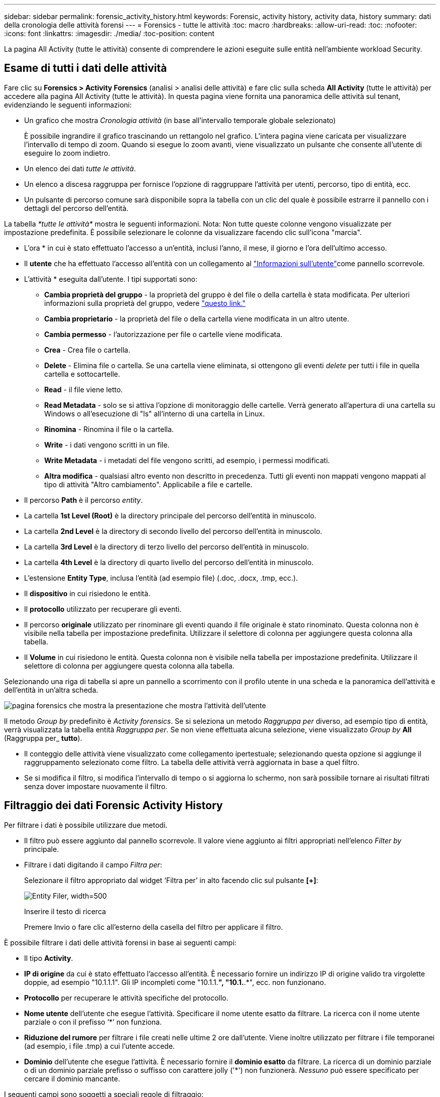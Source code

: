---
sidebar: sidebar 
permalink: forensic_activity_history.html 
keywords: Forensic, activity history, activity data, history 
summary: dati della cronologia delle attività forensi 
---
= Forensics - tutte le attività
:toc: macro
:hardbreaks:
:allow-uri-read: 
:toc: 
:nofooter: 
:icons: font
:linkattrs: 
:imagesdir: ./media/
:toc-position: content


[role="lead"]
La pagina All Activity (tutte le attività) consente di comprendere le azioni eseguite sulle entità nell'ambiente workload Security.



== Esame di tutti i dati delle attività

Fare clic su *Forensics > Activity Forensics* (analisi > analisi delle attività) e fare clic sulla scheda *All Activity* (tutte le attività) per accedere alla pagina All Activity (tutte le attività). In questa pagina viene fornita una panoramica delle attività sul tenant, evidenziando le seguenti informazioni:

* Un grafico che mostra _Cronologia attività_ (in base all'intervallo temporale globale selezionato)
+
È possibile ingrandire il grafico trascinando un rettangolo nel grafico. L'intera pagina viene caricata per visualizzare l'intervallo di tempo di zoom. Quando si esegue lo zoom avanti, viene visualizzato un pulsante che consente all'utente di eseguire lo zoom indietro.

* Un elenco dei dati _tutte le attività_.
* Un elenco a discesa raggruppa per fornisce l'opzione di raggruppare l'attività per utenti, percorso, tipo di entità, ecc.
* Un pulsante di percorso comune sarà disponibile sopra la tabella con un clic del quale è possibile estrarre il pannello con i dettagli del percorso dell'entità.


La tabella _*tutte le attività*_ mostra le seguenti informazioni. Nota: Non tutte queste colonne vengono visualizzate per impostazione predefinita. È possibile selezionare le colonne da visualizzare facendo clic sull'icona "marcia".

* L'ora * in cui è stato effettuato l'accesso a un'entità, inclusi l'anno, il mese, il giorno e l'ora dell'ultimo accesso.
* Il *utente* che ha effettuato l'accesso all'entità con un collegamento al link:forensic_user_overview.html["Informazioni sull'utente"]come pannello scorrevole.


* L'attività * eseguita dall'utente. I tipi supportati sono:
+
** *Cambia proprietà del gruppo* - la proprietà del gruppo è del file o della cartella è stata modificata. Per ulteriori informazioni sulla proprietà del gruppo, vedere link:https://docs.microsoft.com/en-us/previous-versions/orphan-topics/ws.11/dn789205(v=ws.11)?redirectedfrom=MSDN["questo link."]
** *Cambia proprietario* - la proprietà del file o della cartella viene modificata in un altro utente.
** *Cambia permesso* - l'autorizzazione per file o cartelle viene modificata.
** *Crea* - Crea file o cartella.
** *Delete* - Elimina file o cartella. Se una cartella viene eliminata, si ottengono gli eventi _delete_ per tutti i file in quella cartella e sottocartelle.
** *Read* - il file viene letto.
** *Read Metadata* - solo se si attiva l'opzione di monitoraggio delle cartelle. Verrà generato all'apertura di una cartella su Windows o all'esecuzione di "ls" all'interno di una cartella in Linux.
** *Rinomina* - Rinomina il file o la cartella.
** *Write* - i dati vengono scritti in un file.
** *Write Metadata* - i metadati del file vengono scritti, ad esempio, i permessi modificati.
** *Altra modifica* - qualsiasi altro evento non descritto in precedenza. Tutti gli eventi non mappati vengono mappati al tipo di attività "Altro cambiamento". Applicabile a file e cartelle.


* Il percorso *Path* è il percorso _entity_.
* La cartella *1st Level (Root)* è la directory principale del percorso dell'entità in minuscolo.
* La cartella *2nd Level* è la directory di secondo livello del percorso dell'entità in minuscolo.
* La cartella *3rd Level* è la directory di terzo livello del percorso dell'entità in minuscolo.
* La cartella *4th Level* è la directory di quarto livello del percorso dell'entità in minuscolo.
* L'estensione *Entity Type*, inclusa l'entità (ad esempio file) (.doc, .docx, .tmp, ecc.).
* Il *dispositivo* in cui risiedono le entità.
* Il *protocollo* utilizzato per recuperare gli eventi.
* Il percorso *originale* utilizzato per rinominare gli eventi quando il file originale è stato rinominato. Questa colonna non è visibile nella tabella per impostazione predefinita. Utilizzare il selettore di colonna per aggiungere questa colonna alla tabella.
* Il *Volume* in cui risiedono le entità. Questa colonna non è visibile nella tabella per impostazione predefinita. Utilizzare il selettore di colonna per aggiungere questa colonna alla tabella.


Selezionando una riga di tabella si apre un pannello a scorrimento con il profilo utente in una scheda e la panoramica dell'attività e dell'entità in un'altra scheda.

image:ws_forensics_slideout.png["pagina forensics che mostra la presentazione che mostra l'attività dell'utente"]

Il metodo _Group by_ predefinito è _Activity forensics_. Se si seleziona un metodo _Raggruppa per_ diverso, ad esempio tipo di entità, verrà visualizzata la tabella entità _Raggruppa per_. Se non viene effettuata alcuna selezione, viene visualizzato _Group by_ *All* (Raggruppa per_ *tutto*).

* Il conteggio delle attività viene visualizzato come collegamento ipertestuale; selezionando questa opzione si aggiunge il raggruppamento selezionato come filtro. La tabella delle attività verrà aggiornata in base a quel filtro.
* Se si modifica il filtro, si modifica l'intervallo di tempo o si aggiorna lo schermo, non sarà possibile tornare ai risultati filtrati senza dover impostare nuovamente il filtro.




== Filtraggio dei dati Forensic Activity History

Per filtrare i dati è possibile utilizzare due metodi.

* Il filtro può essere aggiunto dal pannello scorrevole. Il valore viene aggiunto ai filtri appropriati nell'elenco _Filter by_ principale.
* Filtrare i dati digitando il campo _Filtra per_:
+
Selezionare il filtro appropriato dal widget ‘Filtra per’ in alto facendo clic sul pulsante *[+]*:

+
image:Forensic_Activity_Filter.png["Entity Filer, width=500"]

+
Inserire il testo di ricerca

+
Premere Invio o fare clic all'esterno della casella del filtro per applicare il filtro.



È possibile filtrare i dati delle attività forensi in base ai seguenti campi:

* Il tipo *Activity*.
* *IP di origine* da cui è stato effettuato l'accesso all'entità. È necessario fornire un indirizzo IP di origine valido tra virgolette doppie, ad esempio "10.1.1.1". Gli IP incompleti come "10.1.1.*", "10.1.*.*", ecc. non funzionano.
* *Protocollo* per recuperare le attività specifiche del protocollo.
* *Nome utente* dell'utente che esegue l'attività. Specificare il nome utente esatto da filtrare. La ricerca con il nome utente parziale o con il prefisso ‘*’ non funziona.
* *Riduzione del rumore* per filtrare i file creati nelle ultime 2 ore dall'utente. Viene inoltre utilizzato per filtrare i file temporanei (ad esempio, i file .tmp) a cui l'utente accede.
* *Dominio* dell'utente che esegue l'attività. È necessario fornire il *dominio esatto* da filtrare. La ricerca di un dominio parziale o di un dominio parziale prefisso o suffisso con carattere jolly ('*') non funzionerà. _Nessuno_ può essere specificato per cercare il dominio mancante.


I seguenti campi sono soggetti a speciali regole di filtraggio:

* *Tipo di entità*, utilizzando l'estensione dell'entità (file) - è preferibile specificare il tipo di entità esatto all'interno delle virgolette. Ad esempio _"txt"_.
* *Percorso* dell'entità - filtri percorso directory (stringa di percorso che termina con /) fino a 4 directory profonde sono consigliate per risultati più veloci. Ad esempio, _"/home/userX/nested1/nested2/"_. Fare riferimento alla tabella riportata di seguito per ulteriori dettagli.
* Cartella livello 1st (radice) - directory principale di percorso entità come filtri. Ad esempio, se il percorso dell'entità è /home/userX/nested1/nested2/, allora è possibile usare home O "home".
* Cartella a 2nd livelli - directory a 2nd livelli di filtri percorso entità. Per esempio, se il percorso dell'entità è /home/userX/nested1/nested2/, allora userX O "userX" possono essere usati.
* Cartella a 3rd livelli: Directory a 3rd livelli di filtri percorso entità.
* Ad esempio, se il percorso dell'entità è /home/userX/nested1/nested2/, allora si può usare nested1 O “nested1”.
* Cartella a 4th livelli - Directory a 4th livelli directory dei filtri percorso entità. Ad esempio, se il percorso dell'entità è /home/userX/nested1/nested2/, allora si può usare nested2 O “nested2”.
* *Utente* esecuzione dell'attività - è preferibile specificare l'utente esatto tra virgolette. Ad esempio, _"Amministratore"_.
* *Dispositivo* (SVM) in cui risiedono le entità
* *Volume* dove risiedono le entità
* Il percorso *originale* utilizzato per rinominare gli eventi quando il file originale è stato rinominato.


I campi precedenti sono soggetti a quanto segue durante il filtraggio:

* Il valore esatto deve essere compreso tra virgolette: Esempio: "Searchtext"
* Le stringhe con caratteri jolly non devono contenere virgolette: Esempio: Searchtext, ‘s*searchtext*, filtrerà le stringhe contenenti il carattere 'earchtext'.
* Stringa con un prefisso, ad esempio: Searchtext* , cerca le stringhe che iniziano con ‘searchtext’.




== Esempi di filtro analisi attività:

|===
| Espressione filtro applicato dall'utente | Risultato previsto | Valutazione delle prestazioni | Commento 


| Percorso = "/home/userX/nested1/nested2/" | Ricerca ricorsiva di tutti i file e le cartelle in una determinata directory | Veloce | Le ricerche nelle directory sono rapide fino a 4 directory. 


| Percorso = "/home/userX/nested1/" | Ricerca ricorsiva di tutti i file e le cartelle in una determinata directory | Veloce | Le ricerche nelle directory sono rapide fino a 4 directory. 


| Percorso = "/home/userX/nested1/test" | Ricerca ricorsiva di tutti i file e le cartelle in un determinato percorso regex(test* potrebbe significare file O directory O entrambi) | Più lento | La ricerca regex di directory+file sarà più lenta rispetto alle ricerche di directory. 


| Percorso = "/home/userX/nested1/nested2/nested3/" | Ricerca ricorsiva di tutti i file e le cartelle in una determinata directory | Più lento | Più di 4 ricerche di directory sono più lente da ricercare. 


| Qualsiasi altro filtro non basato su percorso. Si consiglia di inserire tra virgolette i filtri User e Entity Type, ad esempio User="Administrator" Entity Type="txt" |  | Veloce |  
|===
NOTA:

. Il conteggio delle attività visualizzato accanto all'icona tutte le attività viene arrotondato a 30 minuti quando l'intervallo di tempo selezionato si estende per più di 3 giorni. Ad esempio, un intervallo di tempo compreso tra _settembre 1st 10:15 e settembre 7th 10:15_ mostra i conteggi delle attività tra settembre 1st 10:00 e settembre 7th 10:30.
. Analogamente, le metriche di conteggio visualizzate nel grafico Cronologia attività vengono arrotondate a 30 minuti quando l'intervallo di tempo selezionato si estende per più di 3 giorni.




== Ordinamento dei dati Forensic Activity History

È possibile ordinare i dati della cronologia delle attività in base a _ora, utente, IP di origine, attività,_, _tipo di entità_, cartella a 1st livelli (principale), cartella a 2nd livelli, cartella a 3rd livelli e cartella a 4th livelli. Per impostazione predefinita, la tabella viene ordinata in base a un ordine _time_ decrescente, il che significa che i dati più recenti verranno visualizzati per primi. L'ordinamento è disattivato per i campi _Device_ e _Protocol_.



== Guida dell'utente per le esportazioni asincrone



=== Panoramica

La funzionalità di esportazione asincrona di Storage workload Security è progettata per gestire grandi esportazioni di dati.



=== Guida dettagliata: Esportazione dei dati con esportazioni asincrone

. *Initiate Export* (inizia esportazione): Selezionare la durata desiderata e i filtri per l'esportazione, quindi fare clic sul pulsante Export (Esporta).
. *Attendere il completamento dell'esportazione*: Il tempo di elaborazione può variare da alcuni minuti a poche ore. Potrebbe essere necessario aggiornare la pagina forense alcune volte. Una volta completato il processo di esportazione, viene attivato il pulsante "Scarica ultimo file CSV di esportazione".
. *Download*: Fare clic sul pulsante "Scarica ultimo file di esportazione creato" per ottenere i dati esportati in formato .zip. Questi dati saranno disponibili per il download fino a quando l'utente non inizia un'altra esportazione asincrona o fino a quando non sono trascorsi 3 giorni, a seconda di quale delle due condizioni si verifica per prima. Il pulsante rimane abilitato fino a quando non viene avviata un'altra esportazione asincrona.
. *Limitazioni*:
+
** Il numero di download asincroni è attualmente limitato a 1 per utente e 3 per tenant.
** I dati esportati sono limitati a un massimo di 1 milioni di record.




Un esempio di script per estrarre dati forensi tramite API è presente all'indirizzo _/opt/NetApp/cloudSecure/Agent/export-script/_ dell'agente. Per ulteriori informazioni sullo script, vedere il file Leggimi in questa posizione.



== Selezione colonna per tutte le attività

La tabella _All activity_ mostra le colonne Select per impostazione predefinita. Per aggiungere, rimuovere o modificare le colonne, fare clic sull'icona a forma di ingranaggio a destra della tabella e selezionare dall'elenco delle colonne disponibili.

image:CloudSecure_ActivitySelection.png["Activity Selector, width=30%"]



== Conservazione della cronologia delle attività

La cronologia delle attività viene mantenuta per 13 mesi per gli ambienti di sicurezza dei workload attivi.



== Applicabilità dei filtri nella pagina Forensics

|===
| Filtro | Che cosa fa | Esempio | Applicabile per questi filtri | Non applicabile per questi filtri | Risultato 


| * (Asterisco) | consente di cercare tutto | Auto*03172022 se il testo di ricerca contiene un trattino o un trattino basso, date l'espressione tra parentesi. Es. (svm*) per la ricerca in svm-123 | Utente, tipo di entità, dispositivo, volume, percorso originale, cartella 1stLevel, cartella 2ndLevel, cartella 3rdLevel, cartella 4thLevel |  | Restituisce tutte le risorse che iniziano con "Auto" e terminano con "03172022" 


| ? (punto interrogativo) | consente di cercare un numero specifico di caratteri | AutoSabotageUser1_03172022? | Utente, tipo di entità, periferica, Volume, cartella 1stLevel, cartella 2ndLevel, cartella 3rdLevel, cartella 4thLevel |  | Restituisce AutoSabotageUser1_03172022A, AutoSabotageUser1_03172022B, AutoSabotageUser1_031720225 e così via 


| OPPURE | consente di specificare più entità | AutoSabotageUser1_03172022 O AutoRansomUser4_03162022 | Utente, dominio, tipo di entità, percorso originale |  | Restituisce uno qualsiasi di AutoSabotageUser1_03172022 O AutoRansomUser4_03162022 


| NO | consente di escludere il testo dai risultati della ricerca | NON AutoRansomUser4_03162022 | Utente, dominio, tipo di entità, percorso originale, cartella 1stLevel, cartella 2ndLevel, cartella 3rdLevel, cartella 4thLevel | Dispositivo | Restituisce tutto ciò che non inizia con "AutoRansomUser4_03162022" 


| Nessuno | Ricerca i valori NULL in tutti i campi | Nessuno | Dominio |  | restituisce risultati in cui il campo di destinazione è vuoto 
|===


== Ricerca percorso / percorso originale

I risultati della ricerca con e senza / saranno diversi

|===


| "/AutoDir1/AutoFile03242022" | Funziona solo la ricerca esatta; restituisce tutte le attività con percorso esatto come /AutoDir1/AutoFile03242022 (caso non sensibile) 


| "/AutoDir1/ " | Funziona; restituisce tutte le attività con directory a 1st livelli corrispondenti a AutoDir1 (caso non sensibile) 


| "/AutoDir1/AutoFile03242022/" | Funziona; restituisce tutte le attività con directory a 1st livelli corrispondenti a directory a AutoDir1 e 2nd livelli corrispondenti a AutoFile03242022 (caso non sensibile) 


| /AutoDir1/AutoFile03242022 O /AutoDir1/AutoFile03242022 | Non funziona 


| NON /AutoDir1/AutoFile03242022 | Non funziona 


| NON /AutoDir1 | Non funziona 


| NON /AutoFile03242022 | Non funziona 


| * | Non funziona 
|===


== Modifiche all'attività utente della SVM principale locale

Se un utente della SVM root locale sta eseguendo un'attività, l'IP del client su cui è montata la condivisione NFS viene ora considerato nel nome utente, che verrà mostrato come root@<ip-address-of-the-client> sia nelle pagine di attività forense che in quelle di attività utente.

Ad esempio:

* Se SVM-1 viene monitorato tramite la sicurezza del carico di lavoro e l'utente root di tale SVM monta la condivisione su un client con indirizzo IP 10.197.12.40, il nome utente mostrato nella pagina dell'attività forense sarà _root@10.197.12.40_.
* Se la stessa SVM-1 è montata in un altro client con indirizzo IP 10.197.12.41, il nome utente mostrato nella pagina dell'attività forense sarà _root@10.197.12.41_.


*• questo è fatto per separare l'attività dell'utente root NFS dall'indirizzo IP. In precedenza, tutta l'attività veniva considerata eseguita solo da _root_ utente, senza distinzione IP.



== Risoluzione dei problemi

|===


| Problema | Provare 


| Nella tabella "tutte le attività", sotto la colonna ‘utente’, il nome utente viene visualizzato come: "ldap:HQ.COMPANYNAME.COM:S-1-5-21-3577637-1906459482-1437260136-1831817” o "ldap:default:80038003" | I motivi possibili potrebbero essere: 1. Nessun User Directory Collector ancora configurato. Per aggiungerne uno, andare a *sicurezza workload > Collector > User Directory Collector* e fare clic su *+User Directory Collector*. Scegliere _Active Directory_ o _LDAP Directory Server_. 2. È stato configurato un servizio di raccolta directory utente, tuttavia è stato arrestato o si trova in stato di errore. Andare a *Collector > User Directory Collectors* e controllare lo stato. Per suggerimenti sulla risoluzione dei problemi, consultare link:http://docs.netapp.com/us-en/cloudinsights/task_config_user_dir_connect.html#troubleshooting-user-directory-collector-configuration-errors["Risoluzione dei problemi di User Directory Collector"]la sezione della documentazione. Una volta eseguita la configurazione corretta, il nome verrà risolto automaticamente entro 24 ore. Se il problema persiste, verificare di aver aggiunto il Data Collector utente corretto. Assicurarsi che l'utente faccia effettivamente parte del server Active Directory/LDAP Directory aggiunto. 


| Alcuni eventi NFS non vengono visualizzati nell'interfaccia utente. | Controllare quanto segue: 1. È necessario eseguire un User Directory Collector per server ad con attributi POSIX impostati con l'attributo unixid attivato dall'interfaccia utente. 2. Qualsiasi utente che effettua l'accesso NFS deve essere visualizzato quando effettua una ricerca nella pagina utente dall'interfaccia utente 3. Gli eventi raw (eventi per i quali l'utente non è ancora stato scoperto) non sono supportati per NFS 4. L'accesso anonimo all'esportazione NFS non verrà monitorato. 5. Assicurati che la versione di NFS sia utilizzata in meno di NFS4,1. 


| Dopo aver digitato alcune lettere contenenti un carattere jolly come l'asterisco (*) nei filtri delle pagine Forensics _All Activity_ o _Entities_, le pagine vengono caricate molto lentamente. | Un asterisco (*) nella stringa di ricerca cerca tutto. Tuttavia, le stringhe di caratteri jolly iniziali come _*<searchTerm>_ o _*<searchTerm>*_ comporteranno una query lenta. Per ottenere prestazioni migliori, utilizzare le stringhe di prefisso nel formato _<searchTerm>*_ (in altre parole, aggiungere l'asterisco (*) _dopo_ un termine di ricerca). Esempio: Utilizzare la stringa _testvolume*_, invece di _*testvolume_ o _*test*volume_. Usate una ricerca di directory per vedere ricorsivamente tutte le attività al di sotto di una data cartella (ricerca gerarchica). Per esempio, “/path1/path2/PATH3/” elencherà ricorsivamente tutte le attività al di sotto di /path1/path2/PATH3. In alternativa, utilizzare l'opzione "Aggiungi al filtro" nella scheda tutte le attività." 


| Si verifica un errore di richiesta non riuscita con codice di stato 500/503 quando si utilizza un filtro percorso. | Provare a utilizzare un intervallo di date più piccolo per filtrare i record. 


| L'interfaccia utente forense sta caricando i dati lentamente quando si utilizza il filtro _path_. | Filtri percorso directory (stringa di percorso che termina con /) per ottenere risultati più rapidi si consiglia di utilizzare fino a 4 directory profonde. Ad esempio, se il percorso della directory è /AAA/BBB/CCC/DDD, cercare “/AAA/BBB/CCC/DDD/” per caricare i dati più velocemente. 
|===